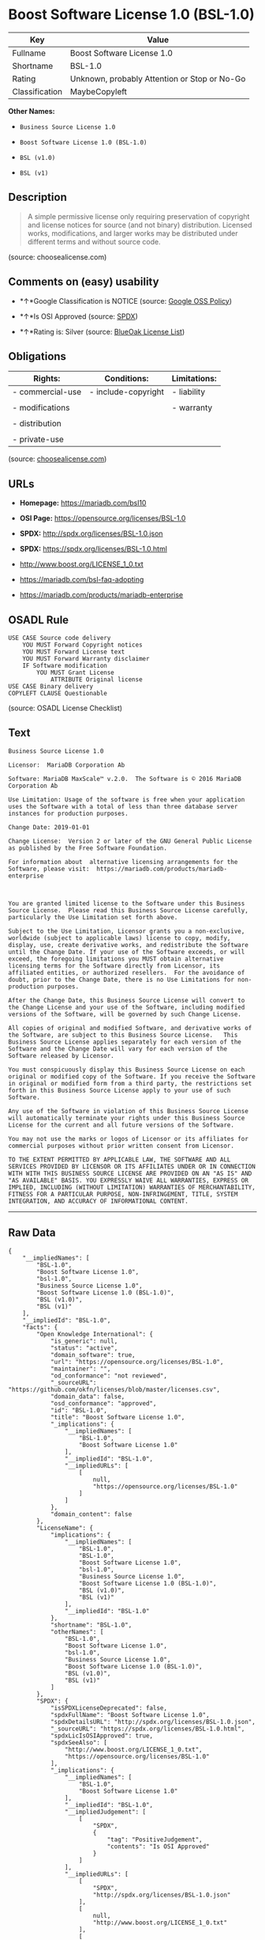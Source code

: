 * Boost Software License 1.0 (BSL-1.0)

| Key              | Value                                          |
|------------------+------------------------------------------------|
| Fullname         | Boost Software License 1.0                     |
| Shortname        | BSL-1.0                                        |
| Rating           | Unknown, probably Attention or Stop or No-Go   |
| Classification   | MaybeCopyleft                                  |

*Other Names:*

- =Business Source License 1.0=

- =Boost Software License 1.0 (BSL-1.0)=

- =BSL (v1.0)=

- =BSL (v1)=

** Description

#+BEGIN_QUOTE
  A simple permissive license only requiring preservation of copyright
  and license notices for source (and not binary) distribution. Licensed
  works, modifications, and larger works may be distributed under
  different terms and without source code.
#+END_QUOTE

(source: choosealicense.com)

** Comments on (easy) usability

- *↑*Google Classification is NOTICE (source:
  [[https://opensource.google.com/docs/thirdparty/licenses/][Google OSS
  Policy]])

- *↑*Is OSI Approved (source:
  [[https://spdx.org/licenses/BSL-1.0.html][SPDX]])

- *↑*Rating is: Silver (source:
  [[https://blueoakcouncil.org/list][BlueOak License List]])

** Obligations

| Rights:            | Conditions:           | Limitations:   |
|--------------------+-----------------------+----------------|
| - commercial-use   | - include-copyright   | - liability    |
|                    |                       |                |
| - modifications    |                       | - warranty     |
|                    |                       |                |
| - distribution     |                       |                |
|                    |                       |                |
| - private-use      |                       |                |
                                                             

(source:
[[https://github.com/github/choosealicense.com/blob/gh-pages/_licenses/bsl-1.0.txt][choosealicense.com]])

** URLs

- *Homepage:* https://mariadb.com/bsl10

- *OSI Page:* https://opensource.org/licenses/BSL-1.0

- *SPDX:* http://spdx.org/licenses/BSL-1.0.json

- *SPDX:* https://spdx.org/licenses/BSL-1.0.html

- http://www.boost.org/LICENSE_1_0.txt

- https://mariadb.com/bsl-faq-adopting

- https://mariadb.com/products/mariadb-enterprise

** OSADL Rule

#+BEGIN_EXAMPLE
    USE CASE Source code delivery
    	YOU MUST Forward Copyright notices
    	YOU MUST Forward License text
    	YOU MUST Forward Warranty disclaimer
    	IF Software modification
    		YOU MUST Grant License
    			ATTRIBUTE Original license
    USE CASE Binary delivery
    COPYLEFT CLAUSE Questionable
#+END_EXAMPLE

(source: OSADL License Checklist)

** Text

#+BEGIN_EXAMPLE
    Business Source License 1.0

    Licensor:  MariaDB Corporation Ab

    Software: MariaDB MaxScale™ v.2.0.  The Software is © 2016 MariaDB Corporation Ab

    Use Limitation: Usage of the software is free when your application uses the Software with a total of less than three database server instances for production purposes.

    Change Date: 2019-01-01

    Change License:  Version 2 or later of the GNU General Public License as published by the Free Software Foundation.

    For information about  alternative licensing arrangements for the Software, please visit:  https://mariadb.com/products/mariadb-enterprise

     

    You are granted limited license to the Software under this Business Source License.  Please read this Business Source License carefully, particularly the Use Limitation set forth above.  

    Subject to the Use Limitation, Licensor grants you a non-exclusive, worldwide (subject to applicable laws) license to copy, modify, display, use, create derivative works, and redistribute the Software until the Change Date. If your use of the Software exceeds, or will exceed, the foregoing limitations you MUST obtain alternative licensing terms for the Software directly from Licensor, its affiliated entities, or authorized resellers.  For the avoidance of doubt, prior to the Change Date, there is no Use Limitations for non-production purposes.

    After the Change Date, this Business Source License will convert to the Change License and your use of the Software, including modified versions of the Software, will be governed by such Change License.

    All copies of original and modified Software, and derivative works of the Software, are subject to this Business Source License.   This Business Source License applies separately for each version of the Software and the Change Date will vary for each version of the Software released by Licensor.

    You must conspicuously display this Business Source License on each original or modified copy of the Software. If you receive the Software in original or modified form from a third party, the restrictions set forth in this Business Source License apply to your use of such Software.

    Any use of the Software in violation of this Business Source License will automatically terminate your rights under this Business Source License for the current and all future versions of the Software.

    You may not use the marks or logos of Licensor or its affiliates for commercial purposes without prior written consent from Licensor.

    TO THE EXTENT PERMITTED BY APPLICABLE LAW, THE SOFTWARE AND ALL SERVICES PROVIDED BY LICENSOR OR ITS AFFILIATES UNDER OR IN CONNECTION WITH WITH THIS BUSINESS SOURCE LICENSE ARE PROVIDED ON AN "AS IS" AND "AS AVAILABLE" BASIS. YOU EXPRESSLY WAIVE ALL WARRANTIES, EXPRESS OR IMPLIED, INCLUDING (WITHOUT LIMITATION) WARRANTIES OF MERCHANTABILITY, FITNESS FOR A PARTICULAR PURPOSE, NON-INFRINGEMENT, TITLE, SYSTEM INTEGRATION, AND ACCURACY OF INFORMATIONAL CONTENT.
#+END_EXAMPLE

--------------

** Raw Data

#+BEGIN_EXAMPLE
    {
        "__impliedNames": [
            "BSL-1.0",
            "Boost Software License 1.0",
            "bsl-1.0",
            "Business Source License 1.0",
            "Boost Software License 1.0 (BSL-1.0)",
            "BSL (v1.0)",
            "BSL (v1)"
        ],
        "__impliedId": "BSL-1.0",
        "facts": {
            "Open Knowledge International": {
                "is_generic": null,
                "status": "active",
                "domain_software": true,
                "url": "https://opensource.org/licenses/BSL-1.0",
                "maintainer": "",
                "od_conformance": "not reviewed",
                "_sourceURL": "https://github.com/okfn/licenses/blob/master/licenses.csv",
                "domain_data": false,
                "osd_conformance": "approved",
                "id": "BSL-1.0",
                "title": "Boost Software License 1.0",
                "_implications": {
                    "__impliedNames": [
                        "BSL-1.0",
                        "Boost Software License 1.0"
                    ],
                    "__impliedId": "BSL-1.0",
                    "__impliedURLs": [
                        [
                            null,
                            "https://opensource.org/licenses/BSL-1.0"
                        ]
                    ]
                },
                "domain_content": false
            },
            "LicenseName": {
                "implications": {
                    "__impliedNames": [
                        "BSL-1.0",
                        "BSL-1.0",
                        "Boost Software License 1.0",
                        "bsl-1.0",
                        "Business Source License 1.0",
                        "Boost Software License 1.0 (BSL-1.0)",
                        "BSL (v1.0)",
                        "BSL (v1)"
                    ],
                    "__impliedId": "BSL-1.0"
                },
                "shortname": "BSL-1.0",
                "otherNames": [
                    "BSL-1.0",
                    "Boost Software License 1.0",
                    "bsl-1.0",
                    "Business Source License 1.0",
                    "Boost Software License 1.0 (BSL-1.0)",
                    "BSL (v1.0)",
                    "BSL (v1)"
                ]
            },
            "SPDX": {
                "isSPDXLicenseDeprecated": false,
                "spdxFullName": "Boost Software License 1.0",
                "spdxDetailsURL": "http://spdx.org/licenses/BSL-1.0.json",
                "_sourceURL": "https://spdx.org/licenses/BSL-1.0.html",
                "spdxLicIsOSIApproved": true,
                "spdxSeeAlso": [
                    "http://www.boost.org/LICENSE_1_0.txt",
                    "https://opensource.org/licenses/BSL-1.0"
                ],
                "_implications": {
                    "__impliedNames": [
                        "BSL-1.0",
                        "Boost Software License 1.0"
                    ],
                    "__impliedId": "BSL-1.0",
                    "__impliedJudgement": [
                        [
                            "SPDX",
                            {
                                "tag": "PositiveJudgement",
                                "contents": "Is OSI Approved"
                            }
                        ]
                    ],
                    "__impliedURLs": [
                        [
                            "SPDX",
                            "http://spdx.org/licenses/BSL-1.0.json"
                        ],
                        [
                            null,
                            "http://www.boost.org/LICENSE_1_0.txt"
                        ],
                        [
                            null,
                            "https://opensource.org/licenses/BSL-1.0"
                        ]
                    ]
                },
                "spdxLicenseId": "BSL-1.0"
            },
            "OSADL License Checklist": {
                "_sourceURL": "https://www.osadl.org/fileadmin/checklists/unreflicenses/BSL-1.0.txt",
                "spdxId": "BSL-1.0",
                "osadlRule": "USE CASE Source code delivery\r\n\tYOU MUST Forward Copyright notices\n\tYOU MUST Forward License text\n\tYOU MUST Forward Warranty disclaimer\n\tIF Software modification\n\t\tYOU MUST Grant License\n\t\t\tATTRIBUTE Original license\nUSE CASE Binary delivery\nCOPYLEFT CLAUSE Questionable\n",
                "_implications": {
                    "__impliedNames": [
                        "BSL-1.0"
                    ],
                    "__impliedCopyleft": [
                        [
                            "OSADL License Checklist",
                            "MaybeCopyleft"
                        ]
                    ],
                    "__calculatedCopyleft": "MaybeCopyleft"
                }
            },
            "Scancode": {
                "otherUrls": [
                    "https://mariadb.com/bsl-faq-adopting",
                    "https://mariadb.com/products/mariadb-enterprise"
                ],
                "homepageUrl": "https://mariadb.com/bsl10",
                "shortName": "Business Source License 1.0",
                "textUrls": null,
                "text": "Business Source License 1.0\n\nLicensor:  MariaDB Corporation Ab\n\nSoftware: MariaDB MaxScaleÃ¢ÂÂ¢ v.2.0.  The Software is ÃÂ© 2016 MariaDB Corporation Ab\n\nUse Limitation: Usage of the software is free when your application uses the Software with a total of less than three database server instances for production purposes.\n\nChange Date: 2019-01-01\n\nChange License:  Version 2 or later of the GNU General Public License as published by the Free Software Foundation.\n\nFor information about  alternative licensing arrangements for the Software, please visit:  https://mariadb.com/products/mariadb-enterprise\n\n \n\nYou are granted limited license to the Software under this Business Source License.  Please read this Business Source License carefully, particularly the Use Limitation set forth above.  \n\nSubject to the Use Limitation, Licensor grants you a non-exclusive, worldwide (subject to applicable laws) license to copy, modify, display, use, create derivative works, and redistribute the Software until the Change Date. If your use of the Software exceeds, or will exceed, the foregoing limitations you MUST obtain alternative licensing terms for the Software directly from Licensor, its affiliated entities, or authorized resellers.  For the avoidance of doubt, prior to the Change Date, there is no Use Limitations for non-production purposes.\n\nAfter the Change Date, this Business Source License will convert to the Change License and your use of the Software, including modified versions of the Software, will be governed by such Change License.\n\nAll copies of original and modified Software, and derivative works of the Software, are subject to this Business Source License.   This Business Source License applies separately for each version of the Software and the Change Date will vary for each version of the Software released by Licensor.\n\nYou must conspicuously display this Business Source License on each original or modified copy of the Software. If you receive the Software in original or modified form from a third party, the restrictions set forth in this Business Source License apply to your use of such Software.\n\nAny use of the Software in violation of this Business Source License will automatically terminate your rights under this Business Source License for the current and all future versions of the Software.\n\nYou may not use the marks or logos of Licensor or its affiliates for commercial purposes without prior written consent from Licensor.\n\nTO THE EXTENT PERMITTED BY APPLICABLE LAW, THE SOFTWARE AND ALL SERVICES PROVIDED BY LICENSOR OR ITS AFFILIATES UNDER OR IN CONNECTION WITH WITH THIS BUSINESS SOURCE LICENSE ARE PROVIDED ON AN \"AS IS\" AND \"AS AVAILABLE\" BASIS. YOU EXPRESSLY WAIVE ALL WARRANTIES, EXPRESS OR IMPLIED, INCLUDING (WITHOUT LIMITATION) WARRANTIES OF MERCHANTABILITY, FITNESS FOR A PARTICULAR PURPOSE, NON-INFRINGEMENT, TITLE, SYSTEM INTEGRATION, AND ACCURACY OF INFORMATIONAL CONTENT.",
                "category": "Free Restricted",
                "osiUrl": null,
                "owner": "MariaDB",
                "_sourceURL": "https://github.com/nexB/scancode-toolkit/blob/develop/src/licensedcode/data/licenses/bsl-1.0.yml",
                "key": "bsl-1.0",
                "name": "Business Source License 1.0",
                "spdxId": null,
                "_implications": {
                    "__impliedNames": [
                        "bsl-1.0",
                        "Business Source License 1.0"
                    ],
                    "__impliedText": "Business Source License 1.0\n\nLicensor:  MariaDB Corporation Ab\n\nSoftware: MariaDB MaxScaleâ¢ v.2.0.  The Software is Â© 2016 MariaDB Corporation Ab\n\nUse Limitation: Usage of the software is free when your application uses the Software with a total of less than three database server instances for production purposes.\n\nChange Date: 2019-01-01\n\nChange License:  Version 2 or later of the GNU General Public License as published by the Free Software Foundation.\n\nFor information about  alternative licensing arrangements for the Software, please visit:  https://mariadb.com/products/mariadb-enterprise\n\n \n\nYou are granted limited license to the Software under this Business Source License.  Please read this Business Source License carefully, particularly the Use Limitation set forth above.  \n\nSubject to the Use Limitation, Licensor grants you a non-exclusive, worldwide (subject to applicable laws) license to copy, modify, display, use, create derivative works, and redistribute the Software until the Change Date. If your use of the Software exceeds, or will exceed, the foregoing limitations you MUST obtain alternative licensing terms for the Software directly from Licensor, its affiliated entities, or authorized resellers.  For the avoidance of doubt, prior to the Change Date, there is no Use Limitations for non-production purposes.\n\nAfter the Change Date, this Business Source License will convert to the Change License and your use of the Software, including modified versions of the Software, will be governed by such Change License.\n\nAll copies of original and modified Software, and derivative works of the Software, are subject to this Business Source License.   This Business Source License applies separately for each version of the Software and the Change Date will vary for each version of the Software released by Licensor.\n\nYou must conspicuously display this Business Source License on each original or modified copy of the Software. If you receive the Software in original or modified form from a third party, the restrictions set forth in this Business Source License apply to your use of such Software.\n\nAny use of the Software in violation of this Business Source License will automatically terminate your rights under this Business Source License for the current and all future versions of the Software.\n\nYou may not use the marks or logos of Licensor or its affiliates for commercial purposes without prior written consent from Licensor.\n\nTO THE EXTENT PERMITTED BY APPLICABLE LAW, THE SOFTWARE AND ALL SERVICES PROVIDED BY LICENSOR OR ITS AFFILIATES UNDER OR IN CONNECTION WITH WITH THIS BUSINESS SOURCE LICENSE ARE PROVIDED ON AN \"AS IS\" AND \"AS AVAILABLE\" BASIS. YOU EXPRESSLY WAIVE ALL WARRANTIES, EXPRESS OR IMPLIED, INCLUDING (WITHOUT LIMITATION) WARRANTIES OF MERCHANTABILITY, FITNESS FOR A PARTICULAR PURPOSE, NON-INFRINGEMENT, TITLE, SYSTEM INTEGRATION, AND ACCURACY OF INFORMATIONAL CONTENT.",
                    "__impliedURLs": [
                        [
                            "Homepage",
                            "https://mariadb.com/bsl10"
                        ],
                        [
                            null,
                            "https://mariadb.com/bsl-faq-adopting"
                        ],
                        [
                            null,
                            "https://mariadb.com/products/mariadb-enterprise"
                        ]
                    ]
                }
            },
            "OpenChainPolicyTemplate": {
                "isSaaSDeemed": "no",
                "licenseType": "permissive",
                "freedomOrDeath": "no",
                "typeCopyleft": "no",
                "_sourceURL": "https://github.com/OpenChain-Project/curriculum/raw/ddf1e879341adbd9b297cd67c5d5c16b2076540b/policy-template/Open%20Source%20Policy%20Template%20for%20OpenChain%20Specification%201.2.ods",
                "name": "Boost Software License",
                "commercialUse": true,
                "spdxId": "BSL-1.0",
                "_implications": {
                    "__impliedNames": [
                        "BSL-1.0"
                    ]
                }
            },
            "Override": {
                "oNonCommecrial": null,
                "implications": {
                    "__impliedNames": [
                        "BSL-1.0",
                        "BSL (v1.0)"
                    ],
                    "__impliedId": "BSL-1.0"
                },
                "oName": "BSL-1.0",
                "oOtherLicenseIds": [
                    "BSL (v1.0)"
                ],
                "oCompatibiliets": null,
                "oDescription": null,
                "oJudgement": null,
                "oRatingState": null
            },
            "BlueOak License List": {
                "BlueOakRating": "Silver",
                "url": "https://spdx.org/licenses/BSL-1.0.html",
                "isPermissive": true,
                "_sourceURL": "https://blueoakcouncil.org/list",
                "name": "Boost Software License 1.0",
                "id": "BSL-1.0",
                "_implications": {
                    "__impliedNames": [
                        "BSL-1.0"
                    ],
                    "__impliedJudgement": [
                        [
                            "BlueOak License List",
                            {
                                "tag": "PositiveJudgement",
                                "contents": "Rating is: Silver"
                            }
                        ]
                    ],
                    "__impliedCopyleft": [
                        [
                            "BlueOak License List",
                            "NoCopyleft"
                        ]
                    ],
                    "__calculatedCopyleft": "NoCopyleft",
                    "__impliedURLs": [
                        [
                            "SPDX",
                            "https://spdx.org/licenses/BSL-1.0.html"
                        ]
                    ]
                }
            },
            "OpenSourceInitiative": {
                "text": [
                    {
                        "url": "https://opensource.org/licenses/BSL-1.0",
                        "title": "HTML",
                        "media_type": "text/html"
                    }
                ],
                "identifiers": [
                    {
                        "identifier": "BSL-1.0",
                        "scheme": "SPDX"
                    }
                ],
                "superseded_by": null,
                "_sourceURL": "https://opensource.org/licenses/",
                "name": "Boost Software License 1.0 (BSL-1.0)",
                "other_names": [],
                "keywords": [
                    "osi-approved"
                ],
                "id": "BSL-1.0",
                "links": [
                    {
                        "note": "OSI Page",
                        "url": "https://opensource.org/licenses/BSL-1.0"
                    }
                ],
                "_implications": {
                    "__impliedNames": [
                        "BSL-1.0",
                        "Boost Software License 1.0 (BSL-1.0)",
                        "BSL-1.0"
                    ],
                    "__impliedURLs": [
                        [
                            "OSI Page",
                            "https://opensource.org/licenses/BSL-1.0"
                        ]
                    ]
                }
            },
            "Wikipedia": {
                "Linking": {
                    "value": "Permissive",
                    "description": "linking of the licensed code with code licensed under a different license (e.g. when the code is provided as a library)"
                },
                "Publication date": "17.08.03",
                "_sourceURL": "https://en.wikipedia.org/wiki/Comparison_of_free_and_open-source_software_licenses",
                "Koordinaten": {
                    "name": "Boost Software License",
                    "version": "1.0",
                    "spdxId": "BSL-1.0"
                },
                "_implications": {
                    "__impliedNames": [
                        "BSL-1.0",
                        "Boost Software License 1.0"
                    ]
                },
                "Modification": {
                    "value": "Permissive",
                    "description": "modification of the code by a licensee"
                }
            },
            "finos-osr/OSLC-handbook": {
                "terms": [
                    {
                        "termUseCases": [
                            "US",
                            "MS"
                        ],
                        "termSeeAlso": null,
                        "termDescription": "Provide copy of license",
                        "termComplianceNotes": "For distributions âof machine-executable object code generated by a source language processorâ (i.e., UB and MB use cases), these requirements need not be met. However, you might consider the need to identify the presence of software under BSL-1.0 for other reasons, especially if you have an agreement that wraps around this code/license.",
                        "termType": "condition"
                    }
                ],
                "_sourceURL": "https://github.com/finos-osr/OSLC-handbook/blob/master/src/BSL-1.0.yaml",
                "name": "Boost Software License 1.0",
                "nameFromFilename": "BSL-1.0",
                "notes": null,
                "_implications": {
                    "__impliedNames": [
                        "Boost Software License 1.0",
                        "BSL-1.0"
                    ]
                },
                "licenseId": [
                    "BSL-1.0"
                ]
            },
            "choosealicense.com": {
                "limitations": [
                    "liability",
                    "warranty"
                ],
                "_sourceURL": "https://github.com/github/choosealicense.com/blob/gh-pages/_licenses/bsl-1.0.txt",
                "content": "---\ntitle: Boost Software License 1.0\nspdx-id: BSL-1.0\n\ndescription: A simple permissive license only requiring preservation of copyright and license notices for source (and not binary) distribution. Licensed works, modifications, and larger works may be distributed under different terms and without source code.\n\nhow: Create a text file (typically named LICENSE or LICENSE.txt) in the root of your source code and copy the text of the license into the file.\n\nnote: Boost recommends taking the additional step of adding a boilerplate notice to the top of each file. The boilerplate can be found at the [Boost Software License FAQ](https://www.boost.org/users/license.html#FAQ).\n\nusing:\n\npermissions:\n  - commercial-use\n  - modifications\n  - distribution\n  - private-use\n\nconditions:\n  - include-copyright\n\nlimitations:\n  - liability\n  - warranty\n\n---\n\nBoost Software License - Version 1.0 - August 17th, 2003\n\nPermission is hereby granted, free of charge, to any person or organization\nobtaining a copy of the software and accompanying documentation covered by\nthis license (the \"Software\") to use, reproduce, display, distribute,\nexecute, and transmit the Software, and to prepare derivative works of the\nSoftware, and to permit third-parties to whom the Software is furnished to\ndo so, all subject to the following:\n\nThe copyright notices in the Software and this entire statement, including\nthe above license grant, this restriction and the following disclaimer,\nmust be included in all copies of the Software, in whole or in part, and\nall derivative works of the Software, unless such copies or derivative\nworks are solely in the form of machine-executable object code generated by\na source language processor.\n\nTHE SOFTWARE IS PROVIDED \"AS IS\", WITHOUT WARRANTY OF ANY KIND, EXPRESS OR\nIMPLIED, INCLUDING BUT NOT LIMITED TO THE WARRANTIES OF MERCHANTABILITY,\nFITNESS FOR A PARTICULAR PURPOSE, TITLE AND NON-INFRINGEMENT. IN NO EVENT\nSHALL THE COPYRIGHT HOLDERS OR ANYONE DISTRIBUTING THE SOFTWARE BE LIABLE\nFOR ANY DAMAGES OR OTHER LIABILITY, WHETHER IN CONTRACT, TORT OR OTHERWISE,\nARISING FROM, OUT OF OR IN CONNECTION WITH THE SOFTWARE OR THE USE OR OTHER\nDEALINGS IN THE SOFTWARE.\n",
                "name": "bsl-1.0",
                "hidden": null,
                "spdxId": "BSL-1.0",
                "conditions": [
                    "include-copyright"
                ],
                "permissions": [
                    "commercial-use",
                    "modifications",
                    "distribution",
                    "private-use"
                ],
                "featured": null,
                "nickname": null,
                "how": "Create a text file (typically named LICENSE or LICENSE.txt) in the root of your source code and copy the text of the license into the file.",
                "title": "Boost Software License 1.0",
                "_implications": {
                    "__impliedNames": [
                        "bsl-1.0",
                        "BSL-1.0"
                    ],
                    "__obligations": {
                        "limitations": [
                            {
                                "tag": "ImpliedLimitation",
                                "contents": "liability"
                            },
                            {
                                "tag": "ImpliedLimitation",
                                "contents": "warranty"
                            }
                        ],
                        "rights": [
                            {
                                "tag": "ImpliedRight",
                                "contents": "commercial-use"
                            },
                            {
                                "tag": "ImpliedRight",
                                "contents": "modifications"
                            },
                            {
                                "tag": "ImpliedRight",
                                "contents": "distribution"
                            },
                            {
                                "tag": "ImpliedRight",
                                "contents": "private-use"
                            }
                        ],
                        "conditions": [
                            {
                                "tag": "ImpliedCondition",
                                "contents": "include-copyright"
                            }
                        ]
                    }
                },
                "description": "A simple permissive license only requiring preservation of copyright and license notices for source (and not binary) distribution. Licensed works, modifications, and larger works may be distributed under different terms and without source code."
            },
            "Google OSS Policy": {
                "rating": "NOTICE",
                "_sourceURL": "https://opensource.google.com/docs/thirdparty/licenses/",
                "id": "BSL-1.0",
                "_implications": {
                    "__impliedNames": [
                        "BSL-1.0"
                    ],
                    "__impliedJudgement": [
                        [
                            "Google OSS Policy",
                            {
                                "tag": "PositiveJudgement",
                                "contents": "Google Classification is NOTICE"
                            }
                        ]
                    ],
                    "__impliedCopyleft": [
                        [
                            "Google OSS Policy",
                            "NoCopyleft"
                        ]
                    ],
                    "__calculatedCopyleft": "NoCopyleft"
                }
            }
        },
        "__impliedJudgement": [
            [
                "BlueOak License List",
                {
                    "tag": "PositiveJudgement",
                    "contents": "Rating is: Silver"
                }
            ],
            [
                "Google OSS Policy",
                {
                    "tag": "PositiveJudgement",
                    "contents": "Google Classification is NOTICE"
                }
            ],
            [
                "SPDX",
                {
                    "tag": "PositiveJudgement",
                    "contents": "Is OSI Approved"
                }
            ]
        ],
        "__impliedCopyleft": [
            [
                "BlueOak License List",
                "NoCopyleft"
            ],
            [
                "Google OSS Policy",
                "NoCopyleft"
            ],
            [
                "OSADL License Checklist",
                "MaybeCopyleft"
            ]
        ],
        "__calculatedCopyleft": "MaybeCopyleft",
        "__obligations": {
            "limitations": [
                {
                    "tag": "ImpliedLimitation",
                    "contents": "liability"
                },
                {
                    "tag": "ImpliedLimitation",
                    "contents": "warranty"
                }
            ],
            "rights": [
                {
                    "tag": "ImpliedRight",
                    "contents": "commercial-use"
                },
                {
                    "tag": "ImpliedRight",
                    "contents": "modifications"
                },
                {
                    "tag": "ImpliedRight",
                    "contents": "distribution"
                },
                {
                    "tag": "ImpliedRight",
                    "contents": "private-use"
                }
            ],
            "conditions": [
                {
                    "tag": "ImpliedCondition",
                    "contents": "include-copyright"
                }
            ]
        },
        "__impliedText": "Business Source License 1.0\n\nLicensor:  MariaDB Corporation Ab\n\nSoftware: MariaDB MaxScaleâ¢ v.2.0.  The Software is Â© 2016 MariaDB Corporation Ab\n\nUse Limitation: Usage of the software is free when your application uses the Software with a total of less than three database server instances for production purposes.\n\nChange Date: 2019-01-01\n\nChange License:  Version 2 or later of the GNU General Public License as published by the Free Software Foundation.\n\nFor information about  alternative licensing arrangements for the Software, please visit:  https://mariadb.com/products/mariadb-enterprise\n\n \n\nYou are granted limited license to the Software under this Business Source License.  Please read this Business Source License carefully, particularly the Use Limitation set forth above.  \n\nSubject to the Use Limitation, Licensor grants you a non-exclusive, worldwide (subject to applicable laws) license to copy, modify, display, use, create derivative works, and redistribute the Software until the Change Date. If your use of the Software exceeds, or will exceed, the foregoing limitations you MUST obtain alternative licensing terms for the Software directly from Licensor, its affiliated entities, or authorized resellers.  For the avoidance of doubt, prior to the Change Date, there is no Use Limitations for non-production purposes.\n\nAfter the Change Date, this Business Source License will convert to the Change License and your use of the Software, including modified versions of the Software, will be governed by such Change License.\n\nAll copies of original and modified Software, and derivative works of the Software, are subject to this Business Source License.   This Business Source License applies separately for each version of the Software and the Change Date will vary for each version of the Software released by Licensor.\n\nYou must conspicuously display this Business Source License on each original or modified copy of the Software. If you receive the Software in original or modified form from a third party, the restrictions set forth in this Business Source License apply to your use of such Software.\n\nAny use of the Software in violation of this Business Source License will automatically terminate your rights under this Business Source License for the current and all future versions of the Software.\n\nYou may not use the marks or logos of Licensor or its affiliates for commercial purposes without prior written consent from Licensor.\n\nTO THE EXTENT PERMITTED BY APPLICABLE LAW, THE SOFTWARE AND ALL SERVICES PROVIDED BY LICENSOR OR ITS AFFILIATES UNDER OR IN CONNECTION WITH WITH THIS BUSINESS SOURCE LICENSE ARE PROVIDED ON AN \"AS IS\" AND \"AS AVAILABLE\" BASIS. YOU EXPRESSLY WAIVE ALL WARRANTIES, EXPRESS OR IMPLIED, INCLUDING (WITHOUT LIMITATION) WARRANTIES OF MERCHANTABILITY, FITNESS FOR A PARTICULAR PURPOSE, NON-INFRINGEMENT, TITLE, SYSTEM INTEGRATION, AND ACCURACY OF INFORMATIONAL CONTENT.",
        "__impliedURLs": [
            [
                "SPDX",
                "http://spdx.org/licenses/BSL-1.0.json"
            ],
            [
                null,
                "http://www.boost.org/LICENSE_1_0.txt"
            ],
            [
                null,
                "https://opensource.org/licenses/BSL-1.0"
            ],
            [
                "SPDX",
                "https://spdx.org/licenses/BSL-1.0.html"
            ],
            [
                "Homepage",
                "https://mariadb.com/bsl10"
            ],
            [
                null,
                "https://mariadb.com/bsl-faq-adopting"
            ],
            [
                null,
                "https://mariadb.com/products/mariadb-enterprise"
            ],
            [
                "OSI Page",
                "https://opensource.org/licenses/BSL-1.0"
            ]
        ]
    }
#+END_EXAMPLE